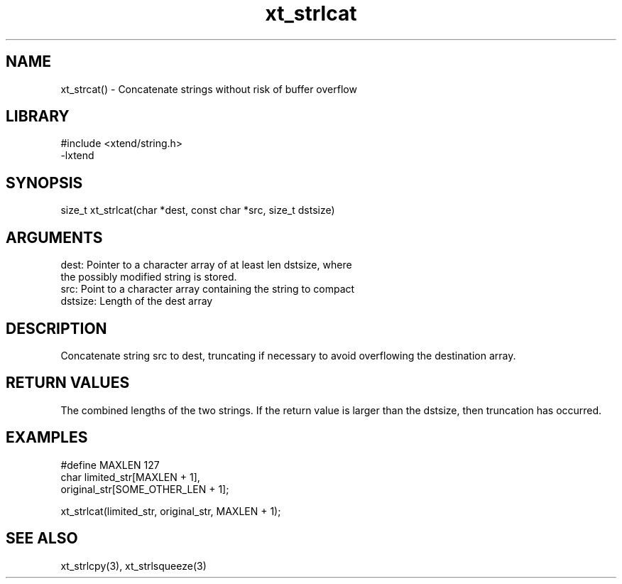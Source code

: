 \" Generated by c2man from xt_strlcat.c
.TH xt_strlcat 3

.SH NAME
xt_strcat() - Concatenate strings without risk of buffer overflow

.SH LIBRARY
\" Indicate #includes, library name, -L and -l flags
.nf
.na
#include <xtend/string.h>
-lxtend
.ad
.fi

\" Convention:
\" Underline anything that is typed verbatim - commands, etc.
.SH SYNOPSIS
.nf
.na
size_t  xt_strlcat(char *dest, const char *src, size_t dstsize)
.ad
.fi

.SH ARGUMENTS
.nf
.na
dest:   Pointer to a character array of at least len dstsize, where
the possibly modified string is stored.
src:    Point to a character array containing the string to compact
dstsize: Length of the dest array
.ad
.fi

.SH DESCRIPTION

Concatenate string src to dest, truncating if necessary to avoid
overflowing the destination array.

.SH RETURN VALUES

The combined lengths of the two strings.  If the return value is
larger than the dstsize, then truncation has occurred.

.SH EXAMPLES
.nf
.na

#define MAXLEN  127
char    limited_str[MAXLEN + 1],
        original_str[SOME_OTHER_LEN + 1];

xt_strlcat(limited_str, original_str, MAXLEN + 1);
.ad
.fi

.SH SEE ALSO

xt_strlcpy(3), xt_strlsqueeze(3)

